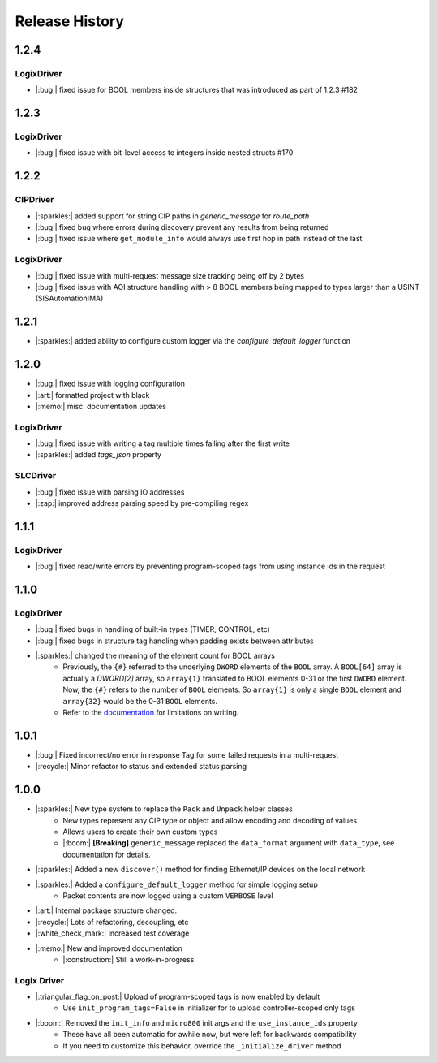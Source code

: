 ===============
Release History
===============

1.2.4
=====

LogixDriver
-----------

- |:bug:| fixed issue for BOOL members inside structures that was introduced as part of 1.2.3 #182

1.2.3
=====

LogixDriver
-----------

- |:bug:| fixed issue with bit-level access to integers inside nested structs #170

1.2.2
=====

CIPDriver
---------

- |:sparkles:| added support for string CIP paths in `generic_message` for `route_path`
- |:bug:| fixed bug where errors during discovery prevent any results from being returned
- |:bug:| fixed issue where ``get_module_info`` would always use first hop in path instead of the last

LogixDriver
-----------

- |:bug:| fixed issue with multi-request message size tracking being off by 2 bytes
- |:bug:| fixed issue with AOI structure handling with > 8 BOOL members being mapped to types larger than a USINT (SISAutomationIMA)

1.2.1
=====

- |:sparkles:| added ability to configure custom logger via the `configure_default_logger` function


1.2.0
=====

- |:bug:| fixed issue with logging configuration
- |:art:| formatted project with black
- |:memo:| misc. documentation updates

LogixDriver
-----------

- |:bug:| fixed issue with writing a tag multiple times failing after the first write
- |:sparkles:| added `tags_json` property

SLCDriver
---------

- |:bug:| fixed issue with parsing IO addresses
- |:zap:| improved address parsing speed by pre-compiling regex



1.1.1
=====

LogixDriver
-----------

- |:bug:| fixed read/write errors by preventing program-scoped tags from using instance ids in the request


1.1.0
=====

LogixDriver
-----------

- |:bug:| fixed bugs in handling of built-in types (TIMER, CONTROL, etc)
- |:bug:| fixed bugs in structure tag handling when padding exists between attributes
- |:sparkles:| changed the meaning of the element count for BOOL arrays
    - Previously, the ``{#}`` referred to the underlying ``DWORD`` elements of the ``BOOL`` array.
      A ``BOOL[64]`` array is actually a `DWORD[2]` array, so ``array{1}`` translated to BOOL elements
      0-31 or the first ``DWORD`` element. Now, the ``{#}`` refers to the number of ``BOOL`` elements.  So
      ``array{1}`` is only a single ``BOOL`` element and ``array{32}`` would be the 0-31 ``BOOL`` elements.
    - Refer to the documentation_ for limitations on writing.

.. _documentation: https://docs.pycomm3.dev/en/latest/usage/logixdriver.html#bool-arrays

1.0.1
=====

- |:bug:| Fixed incorrect/no error in response Tag for some failed requests in a multi-request
- |:recycle:| Minor refactor to status and extended status parsing



1.0.0
=====

- |:sparkles:| New type system to replace the ``Pack`` and ``Unpack`` helper classes
    - New types represent any CIP type or object and allow encoding and decoding of values
    - Allows users to create their own custom types
    - |:boom:| **[Breaking]** ``generic_message`` replaced the ``data_format`` argument with ``data_type``, see documentation for details.
- |:sparkles:| Added a new ``discover()`` method for finding Ethernet/IP devices on the local network
- |:sparkles:| Added a ``configure_default_logger`` method for simple logging setup
    - Packet contents are now logged using a custom ``VERBOSE`` level
- |:art:| Internal package structure changed.
- |:recycle:| Lots of refactoring, decoupling, etc
- |:white_check_mark:| Increased test coverage
- |:memo:| New and improved documentation
    - |:construction:| Still a work-in-progress


Logix Driver
------------

- |:triangular_flag_on_post:| Upload of program-scoped tags is now enabled by default
    - Use ``init_program_tags=False`` in initializer for to upload controller-scoped only tags
- |:boom:| Removed the ``init_info`` and ``micro800`` init args and the ``use_instance_ids`` property
    - These have all been automatic for awhile now, but were left for backwards compatibility
    - If you need to customize this behavior, override the ``_initialize_driver`` method
